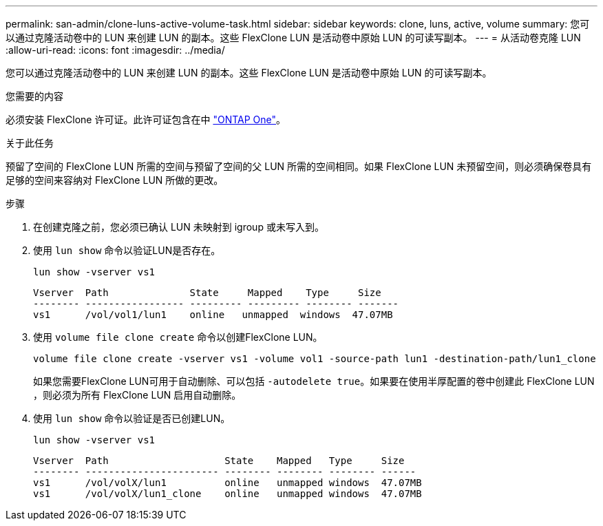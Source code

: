 ---
permalink: san-admin/clone-luns-active-volume-task.html 
sidebar: sidebar 
keywords: clone, luns, active, volume 
summary: 您可以通过克隆活动卷中的 LUN 来创建 LUN 的副本。这些 FlexClone LUN 是活动卷中原始 LUN 的可读写副本。 
---
= 从活动卷克隆 LUN
:allow-uri-read: 
:icons: font
:imagesdir: ../media/


[role="lead"]
您可以通过克隆活动卷中的 LUN 来创建 LUN 的副本。这些 FlexClone LUN 是活动卷中原始 LUN 的可读写副本。

.您需要的内容
必须安装 FlexClone 许可证。此许可证包含在中 link:https://docs.netapp.com/us-en/ontap/system-admin/manage-licenses-concept.html#licenses-included-with-ontap-one["ONTAP One"]。

.关于此任务
预留了空间的 FlexClone LUN 所需的空间与预留了空间的父 LUN 所需的空间相同。如果 FlexClone LUN 未预留空间，则必须确保卷具有足够的空间来容纳对 FlexClone LUN 所做的更改。

.步骤
. 在创建克隆之前，您必须已确认 LUN 未映射到 igroup 或未写入到。
. 使用 `lun show` 命令以验证LUN是否存在。
+
`lun show -vserver vs1`

+
[listing]
----
Vserver  Path              State     Mapped    Type     Size
-------- ----------------- --------- --------- -------- -------
vs1      /vol/vol1/lun1    online   unmapped  windows  47.07MB
----
. 使用 `volume file clone create` 命令以创建FlexClone LUN。
+
`volume file clone create -vserver vs1 -volume vol1 -source-path lun1 -destination-path/lun1_clone`

+
如果您需要FlexClone LUN可用于自动删除、可以包括 `-autodelete true`。如果要在使用半厚配置的卷中创建此 FlexClone LUN ，则必须为所有 FlexClone LUN 启用自动删除。

. 使用 `lun show` 命令以验证是否已创建LUN。
+
`lun show -vserver vs1`

+
[listing]
----

Vserver  Path                    State    Mapped   Type     Size
-------- ----------------------- -------- -------- -------- ------
vs1      /vol/volX/lun1          online   unmapped windows  47.07MB
vs1      /vol/volX/lun1_clone    online   unmapped windows  47.07MB
----

